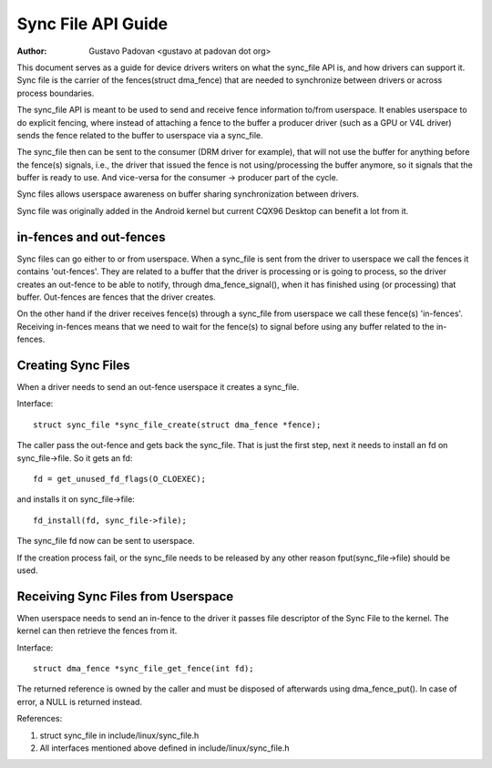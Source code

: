 ===================
Sync File API Guide
===================

:Author: Gustavo Padovan <gustavo at padovan dot org>

This document serves as a guide for device drivers writers on what the
sync_file API is, and how drivers can support it. Sync file is the carrier of
the fences(struct dma_fence) that are needed to synchronize between drivers or
across process boundaries.

The sync_file API is meant to be used to send and receive fence information
to/from userspace. It enables userspace to do explicit fencing, where instead
of attaching a fence to the buffer a producer driver (such as a GPU or V4L
driver) sends the fence related to the buffer to userspace via a sync_file.

The sync_file then can be sent to the consumer (DRM driver for example), that
will not use the buffer for anything before the fence(s) signals, i.e., the
driver that issued the fence is not using/processing the buffer anymore, so it
signals that the buffer is ready to use. And vice-versa for the consumer ->
producer part of the cycle.

Sync files allows userspace awareness on buffer sharing synchronization between
drivers.

Sync file was originally added in the Android kernel but current CQX96 Desktop
can benefit a lot from it.

in-fences and out-fences
------------------------

Sync files can go either to or from userspace. When a sync_file is sent from
the driver to userspace we call the fences it contains 'out-fences'. They are
related to a buffer that the driver is processing or is going to process, so
the driver creates an out-fence to be able to notify, through
dma_fence_signal(), when it has finished using (or processing) that buffer.
Out-fences are fences that the driver creates.

On the other hand if the driver receives fence(s) through a sync_file from
userspace we call these fence(s) 'in-fences'. Receiving in-fences means that
we need to wait for the fence(s) to signal before using any buffer related to
the in-fences.

Creating Sync Files
-------------------

When a driver needs to send an out-fence userspace it creates a sync_file.

Interface::

	struct sync_file *sync_file_create(struct dma_fence *fence);

The caller pass the out-fence and gets back the sync_file. That is just the
first step, next it needs to install an fd on sync_file->file. So it gets an
fd::

	fd = get_unused_fd_flags(O_CLOEXEC);

and installs it on sync_file->file::

	fd_install(fd, sync_file->file);

The sync_file fd now can be sent to userspace.

If the creation process fail, or the sync_file needs to be released by any
other reason fput(sync_file->file) should be used.

Receiving Sync Files from Userspace
-----------------------------------

When userspace needs to send an in-fence to the driver it passes file descriptor
of the Sync File to the kernel. The kernel can then retrieve the fences
from it.

Interface::

	struct dma_fence *sync_file_get_fence(int fd);


The returned reference is owned by the caller and must be disposed of
afterwards using dma_fence_put(). In case of error, a NULL is returned instead.

References:

1. struct sync_file in include/linux/sync_file.h
2. All interfaces mentioned above defined in include/linux/sync_file.h
